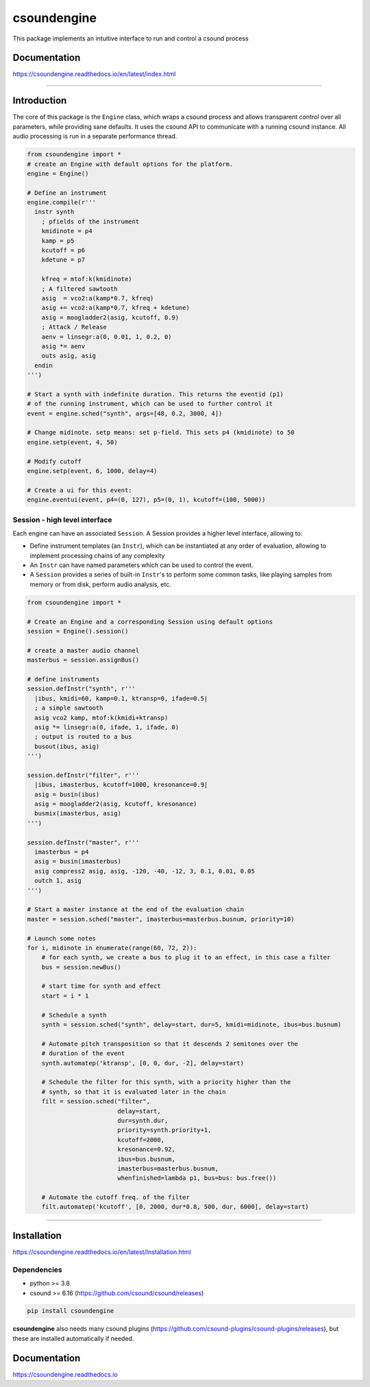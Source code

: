 csoundengine
============

This package implements an intuitive interface to run and control a csound process


Documentation
-------------

https://csoundengine.readthedocs.io/en/latest/index.html


-----


Introduction 
------------

The core of this package is the ``Engine`` class, which wraps a csound
process and allows transparent control over all parameters, while providing 
sane defaults. It uses the csound API to communicate with a running csound
instance. All audio processing is run in a separate performance thread.


.. code-block:: python

    from csoundengine import *
    # create an Engine with default options for the platform.
    engine = Engine()
    
    # Define an instrument
    engine.compile(r'''
      instr synth
        ; pfields of the instrument
        kmidinote = p4
        kamp = p5
        kcutoff = p6
        kdetune = p7

        kfreq = mtof:k(kmidinote)
        ; A filtered sawtooth
        asig  = vco2:a(kamp*0.7, kfreq)
        asig += vco2:a(kamp*0.7, kfreq + kdetune)
        asig = moogladder2(asig, kcutoff, 0.9)
        ; Attack / Release
        aenv = linsegr:a(0, 0.01, 1, 0.2, 0)
        asig *= aenv
        outs asig, asig
      endin
    ''')

    # Start a synth with indefinite duration. This returns the eventid (p1)
    # of the running instrument, which can be used to further control it
    event = engine.sched("synth", args=[48, 0.2, 3000, 4])

    # Change midinote. setp means: set p-field. This sets p4 (kmidinote) to 50
    engine.setp(event, 4, 50)

    # Modify cutoff
    engine.setp(event, 6, 1000, delay=4)

    # Create a ui for this event:
    engine.eventui(event, p4=(0, 127), p5=(0, 1), kcutoff=(100, 5000))


.. figure:: docs/assets/eventui2.png


Session - high level interface
~~~~~~~~~~~~~~~~~~~~~~~~~~~~~~

Each engine can have an associated ``Session``. A Session provides a
higher level interface, allowing to:

* Define instrument templates (an ``Instr``), which can be instantiated at any order of evaluation, allowing to implement processing chains of any complexity

* An ``Instr`` can have named parameters which can be used to control the event.

* A ``Session`` provides a series of built-in ``Instr``'s to perform some common tasks, like playing samples from memory or from disk, perform audio analysis, etc.


.. figure:: https://raw.githubusercontent.com/gesellkammer/csoundengine/master/docs/assets/synthui.png


.. code-block:: python
    
    from csoundengine import *

    # Create an Engine and a corresponding Session using default options
    session = Engine().session()

    # create a master audio channel
    masterbus = session.assignBus()

    # define instruments
    session.defInstr("synth", r'''
      |ibus, kmidi=60, kamp=0.1, ktransp=0, ifade=0.5|
      ; a simple sawtooth
      asig vco2 kamp, mtof:k(kmidi+ktransp)
      asig *= linsegr:a(0, ifade, 1, ifade, 0)
      ; output is routed to a bus
      busout(ibus, asig)
    ''')

    session.defInstr("filter", r'''
      |ibus, imasterbus, kcutoff=1000, kresonance=0.9|
      asig = busin(ibus)
      asig = moogladder2(asig, kcutoff, kresonance)
      busmix(imasterbus, asig)
    ''')

    session.defInstr("master", r'''
      imasterbus = p4
      asig = busin(imasterbus)
      asig compress2 asig, asig, -120, -40, -12, 3, 0.1, 0.01, 0.05
      outch 1, asig
    ''')

    # Start a master instance at the end of the evaluation chain
    master = session.sched("master", imasterbus=masterbus.busnum, priority=10)

    # Launch some notes
    for i, midinote in enumerate(range(60, 72, 2)):
        # for each synth, we create a bus to plug it to an effect, in this case a filter
        bus = session.newBus()
        
        # start time for synth and effect
        start = i * 1
        
        # Schedule a synth
        synth = session.sched("synth", delay=start, dur=5, kmidi=midinote, ibus=bus.busnum)
        
        # Automate pitch transposition so that it descends 2 semitones over the
        # duration of the event
        synth.automatep('ktransp', [0, 0, dur, -2], delay=start)
        
        # Schedule the filter for this synth, with a priority higher than the
        # synth, so that it is evaluated later in the chain
        filt = session.sched("filter", 
                             delay=start, 
                             dur=synth.dur, 
                             priority=synth.priority+1,
                             kcutoff=2000, 
                             kresonance=0.92, 
                             ibus=bus.busnum, 
                             imasterbus=masterbus.busnum,
                             whenfinished=lambda p1, bus=bus: bus.free())
        
        # Automate the cutoff freq. of the filter
        filt.automatep('kcutoff', [0, 2000, dur*0.8, 500, dur, 6000], delay=start) 


-----

Installation
------------

https://csoundengine.readthedocs.io/en/latest/Installation.html

Dependencies
~~~~~~~~~~~~

* python >= 3.8
* csound >= 6.16 (https://github.com/csound/csound/releases)

.. code-block:: bash

    pip install csoundengine

**csoundengine** also needs many csound plugins (https://github.com/csound-plugins/csound-plugins/releases),
but these are installed automatically if needed.


Documentation
-------------

https://csoundengine.readthedocs.io

